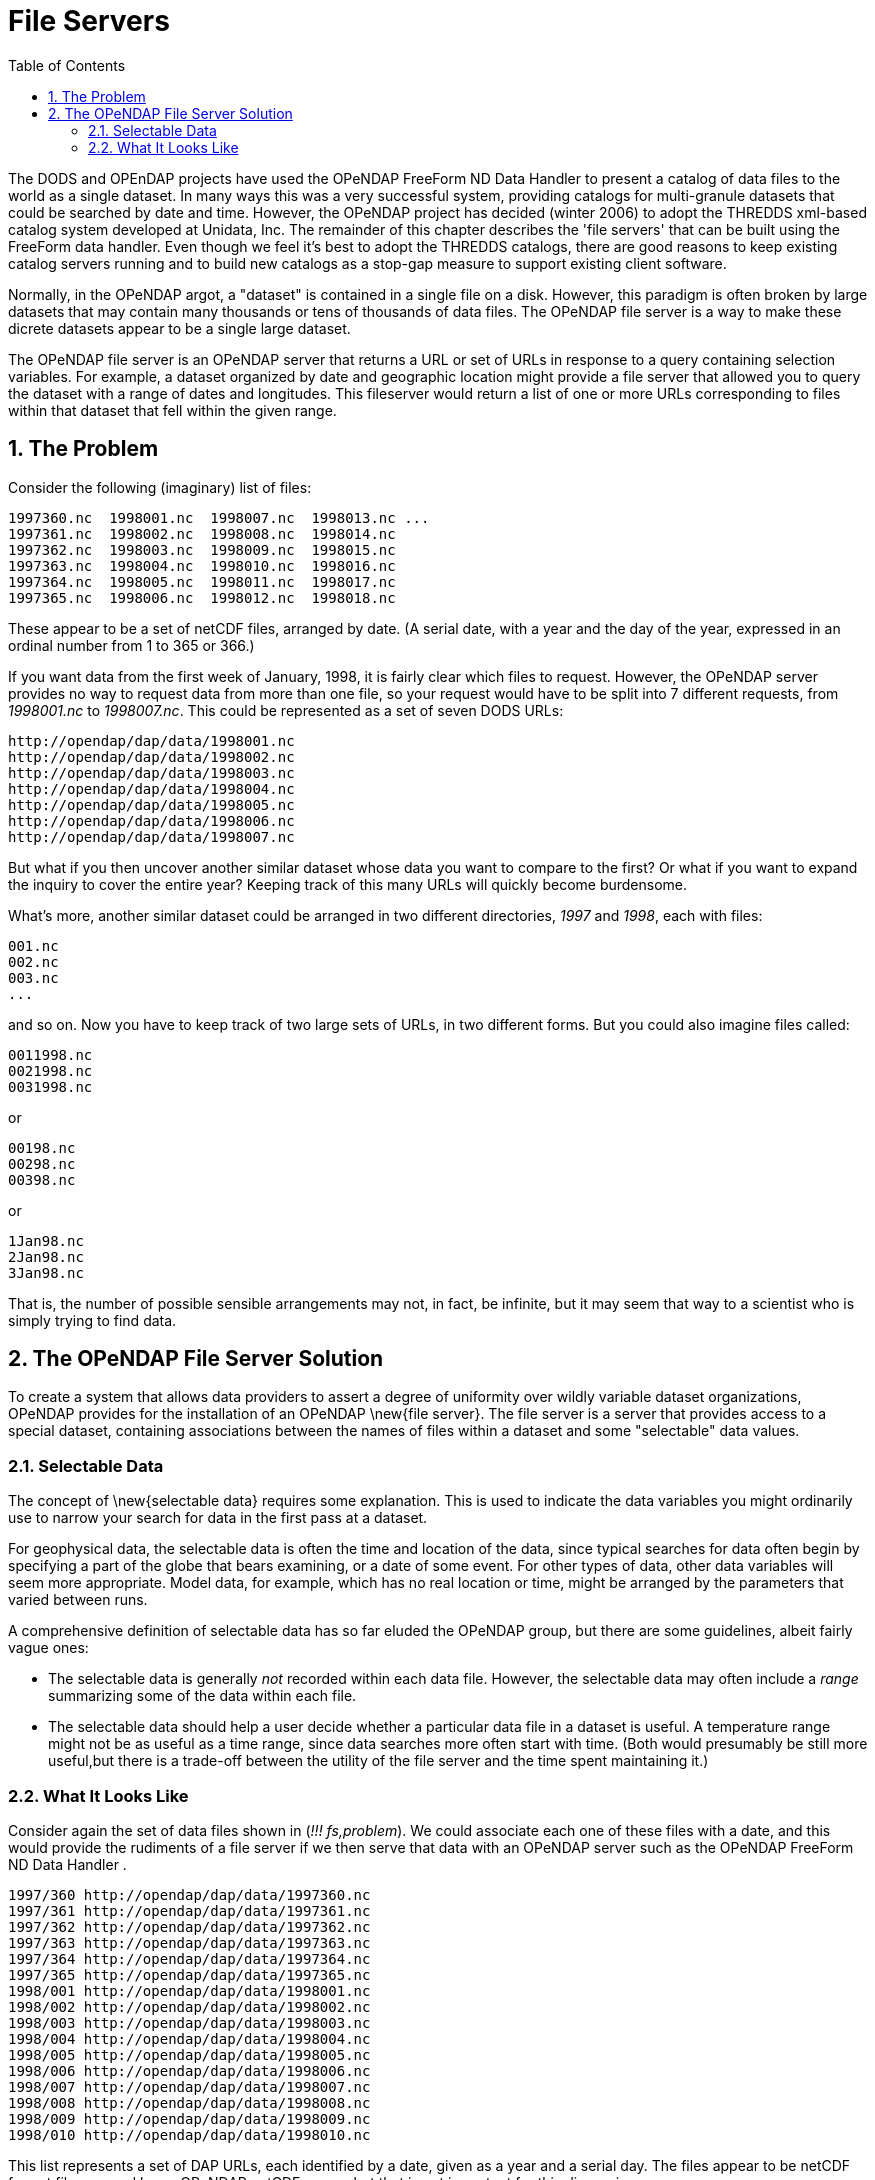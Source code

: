 :Alexander Porrello <alexporrello@gmail.com>:
:numbered:
:toc:

////
Content from http://docs.opendap.org/index.php/Wiki_Testing/fileserv
////

= File Servers

The DODS and OPEnDAP projects have used the OPeNDAP FreeForm ND
Data Handler to present a catalog of data files to the world as a 
single dataset. In many ways this was a very successful system, 
providing catalogs for multi-granule
datasets that could be searched by date and time. However, the OPeNDAP
project has decided (winter 2006) to adopt the THREDDS xml-based
catalog system developed at Unidata, Inc. The remainder of this
chapter describes the 'file servers' that can be built using the
FreeForm data handler. Even though we feel it's best to adopt the
THREDDS catalogs, there are good reasons to keep existing catalog
servers running and to build new catalogs as a stop-gap measure to
support existing client software. 

Normally, in the OPeNDAP
argot, a "dataset" is contained in a single file on a disk. However,
this paradigm is often broken by large datasets that may contain many
thousands or tens of thousands of data files. The OPeNDAP file server is
a way to make these dicrete datasets appear to be a single large
dataset.

The OPeNDAP file server is an OPeNDAP server that returns a URL or set of
URLs in response to a query containing selection variables.  For
example, a dataset organized by date and geographic location might
provide a file server that allowed you to query the dataset with a
range of dates and longitudes.  This fileserver would return a list of
one or more URLs corresponding to files within that dataset that fell
within the given range.

== The Problem ==

Consider the following (imaginary) list of files:

----
1997360.nc  1998001.nc  1998007.nc  1998013.nc ...
1997361.nc  1998002.nc  1998008.nc  1998014.nc
1997362.nc  1998003.nc  1998009.nc  1998015.nc
1997363.nc  1998004.nc  1998010.nc  1998016.nc
1997364.nc  1998005.nc  1998011.nc  1998017.nc
1997365.nc  1998006.nc  1998012.nc  1998018.nc
----

These appear to be a set of netCDF files, arranged by
date. (A serial date, with a year and the day of the year, 
expressed in an ordinal number from 1 to 365 or 366.)

If you want data from the first week of January, 1998, it is fairly
clear which files to request.  However, the OPeNDAP server provides
no way to request data from more than one file, so your request would
have to be split into 7 different requests, from _1998001.nc_ to
_1998007.nc_.  This could be represented as a set of seven DODS
URLs: 

----
http://opendap/dap/data/1998001.nc
http://opendap/dap/data/1998002.nc
http://opendap/dap/data/1998003.nc
http://opendap/dap/data/1998004.nc
http://opendap/dap/data/1998005.nc
http://opendap/dap/data/1998006.nc
http://opendap/dap/data/1998007.nc
----

But what if you then uncover another similar dataset whose data you
want to compare to the first?  Or what if you want to expand the
inquiry to cover the entire year?  Keeping track of this many URLs
will quickly become burdensome.

What's more, another similar dataset could be arranged in two
different directories, _1997_ and _1998_, each with files:

----
001.nc
002.nc
003.nc
...
----

and so on.  Now you have to keep track of two large sets of URLs, in
two different forms.  But you could also imagine files called:

----
0011998.nc
0021998.nc
0031998.nc
----

or

----
00198.nc
00298.nc
00398.nc
----

or

----
1Jan98.nc
2Jan98.nc
3Jan98.nc
----

That is, the number of possible sensible arrangements may not, in
fact, be infinite, but it may seem that way to a scientist who is
simply trying to find data.

== The OPeNDAP File Server Solution ==

To create a system that allows data providers to assert a degree of
uniformity over wildly variable dataset organizations, OPeNDAP
provides for the installation of an OPeNDAP \new{file server}. The
file server is a server that provides access to a special dataset,
containing associations between the names of files within a dataset
and some "selectable" data values.

=== Selectable Data ===

The concept of \new{selectable data} requires some explanation.  This
is used to indicate the data variables you might ordinarily use to
narrow your search for data in the first pass at a dataset.

For geophysical data, the selectable data is often the time and
location of the data, since typical searches for data often begin by
specifying a part of the globe that bears examining, or a date of some
event.  For other types of data, other data variables will seem more
appropriate.  Model data, for example, which has no real location or
time, might be arranged by the parameters that varied between runs.

A comprehensive definition of selectable data has so far eluded the
OPeNDAP group, but there are some guidelines, albeit fairly vague ones:

* The selectable data is generally _not_  recorded within each data file.
However, the selectable data may often include a _range_  summarizing 
some of the data within each file.
* The selectable data should help a user decide whether a particular
data file in a dataset is useful.  A temperature range might not be 
as useful as a time range, since data searches more often start with 
time.  (Both would presumably be still more useful,but there is a 
trade-off between the utility of the file server and the time spent 
maintaining it.)

=== What It Looks Like ===

Consider again the set of data files shown in (_!!! fs,problem_).
We could associate each one of these files with a date, and this would
provide the rudiments of a file server if we then serve that data with
an OPeNDAP server such as the OPeNDAP FreeForm ND Data Handler .

----
1997/360 http://opendap/dap/data/1997360.nc
1997/361 http://opendap/dap/data/1997361.nc
1997/362 http://opendap/dap/data/1997362.nc
1997/363 http://opendap/dap/data/1997363.nc
1997/364 http://opendap/dap/data/1997364.nc
1997/365 http://opendap/dap/data/1997365.nc
1998/001 http://opendap/dap/data/1998001.nc
1998/002 http://opendap/dap/data/1998002.nc
1998/003 http://opendap/dap/data/1998003.nc
1998/004 http://opendap/dap/data/1998004.nc
1998/005 http://opendap/dap/data/1998005.nc
1998/006 http://opendap/dap/data/1998006.nc
1998/007 http://opendap/dap/data/1998007.nc
1998/008 http://opendap/dap/data/1998008.nc
1998/009 http://opendap/dap/data/1998009.nc
1998/010 http://opendap/dap/data/1998010.nc
----

This list represents a set of DAP URLs, each identified by a date,
given as a year and a serial day.  The files appear to be netCDF
format files, served by an OPeNDAP netCDF server, but that is not
important for this discussion.

To use the OPeNDAP FreeForm ND Data Handler for your file server, you could use a format
description file with an input section like this:

----
ASCII_input_data File Server Example Input
year 1 4 short 0
serial_day 6 8 short 0
DODS_Url 10 46 char 0
----